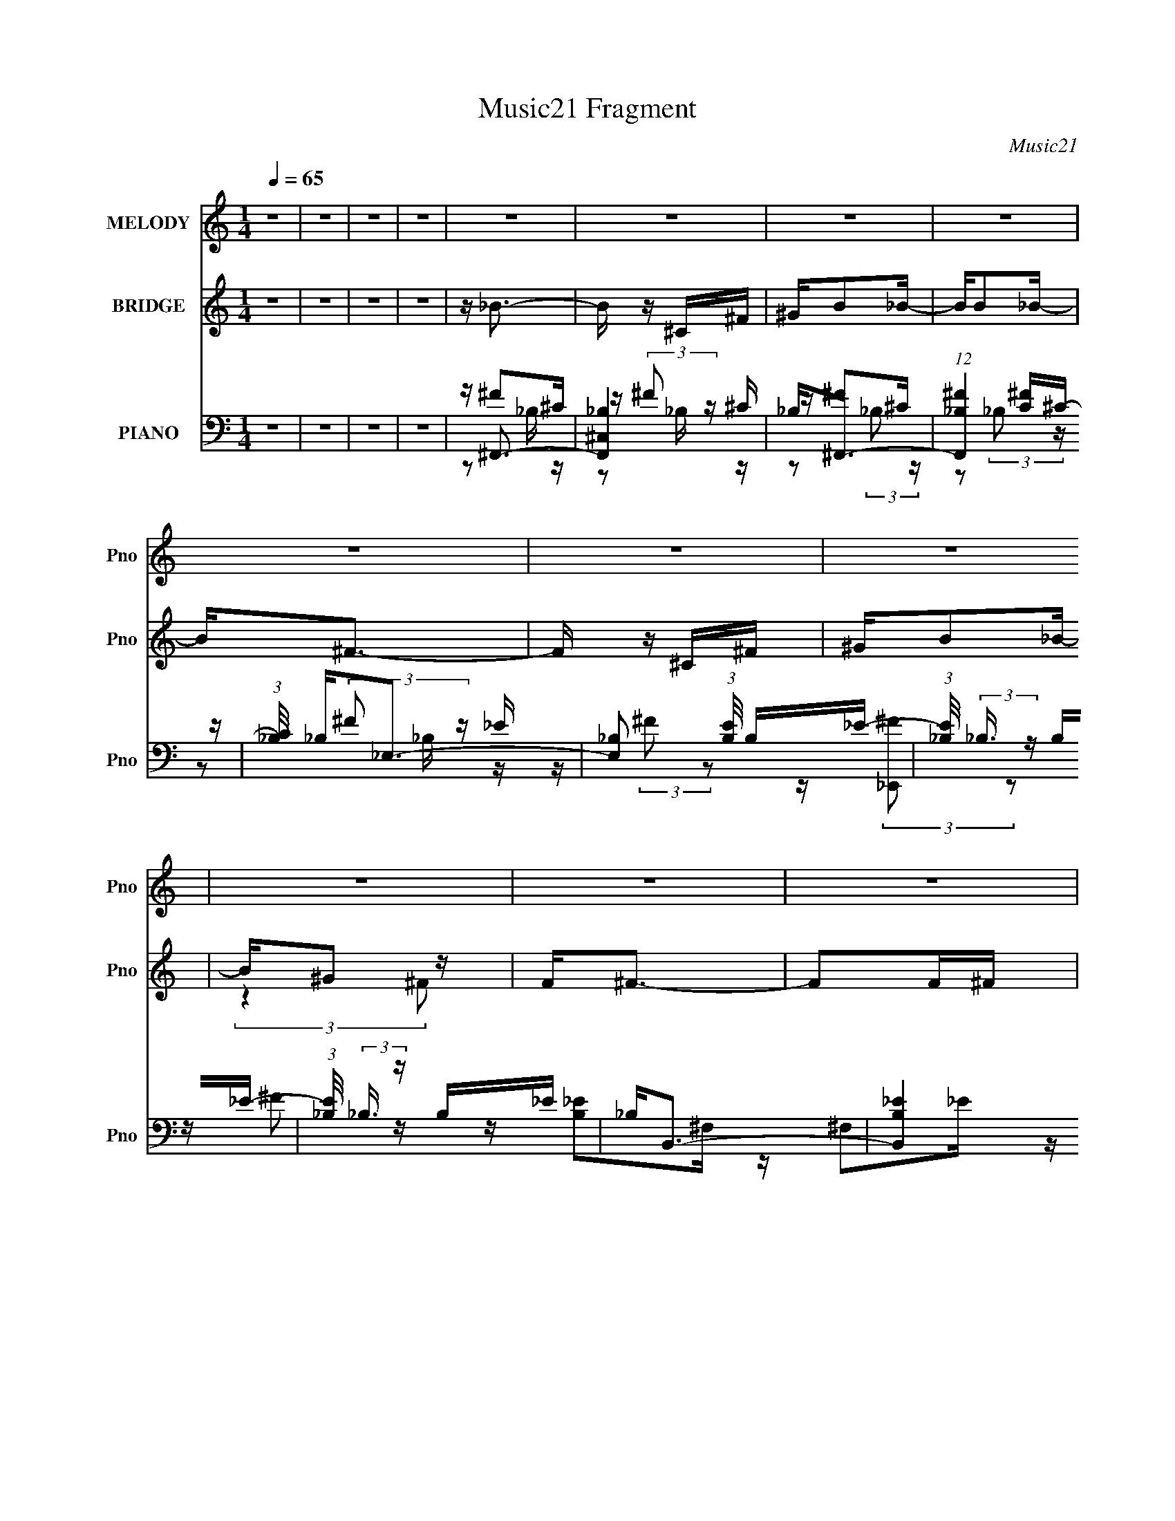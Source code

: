 X:1
T:Music21 Fragment
C:Music21
%%score 1 ( 2 3 4 ) ( 5 6 7 8 )
L:1/16
Q:1/4=65
M:1/4
I:linebreak $
K:none
V:1 treble nm="MELODY" snm="Pno"
V:2 treble nm="BRIDGE" snm="Pno"
V:3 treble 
L:1/4
V:4 treble 
L:1/4
V:5 bass nm="PIANO" snm="Pno"
V:6 bass 
V:7 bass 
V:8 bass 
L:1/4
V:1
 z4 | z4 | z4 | z4 | z4 | z4 | z4 | z4 | z4 | z4 | z4 | z4 | z4 | z4 | z4 | z4 | z4 | z4 | z4 | %19
 z4 | z4 | z4 | (3:2:2z4 [_BB]2 | z _B2 (3:2:1^G2 | _B2<=B2- | B4 | z3 ^G | ^G(3G2 z/ ^c2 | %28
 ^G2<_B2- | (12:11:2B4 z/ | (3:2:2z4 [^F=F]2 | z (3^F2 z/ ^c2 | z (3_e2 z/ _B2 | ^G2 (3:2:1^F4- | %34
 (3:2:2F/ z B2 (3:2:1_B2- | (3:2:2B z/ ^F^G2 | z ^G3- | G4 | (3:2:2z4 [_BB]2 | z _B2 (3:2:1^c2- | %40
 (3:2:1c2 B3- | (12:7:2B4 z/ (3:2:1_e2- | (3:2:2e z/ ^c2 (3:2:1f2 | z ^c2B- | B2<_B2- | %45
 B (6:5:2z2 [^F=F]2 | z ^F2_e | _ee z ^F | ^F=F2[^cc] | z ^c z ^F | ^G2_B2- | B2>[_B^G]2 | %52
 z _B2_e | ^c2_B2- | B2<^G2- | G4- | G2 z2 | z4 | z3 ^F | (3:2:2^f2 =f2 ^c z | (3:2:1_B2 _e3- | %61
 e4 | z3 ^F | (3:2:2^f2 =f2 ^c z | (3:2:1_B2 ^c3- | c4 | z4 | z (3:2:1_B2 =B z | ^c _e2 (3:2:1^F2 | %69
 z (3_B2 z/ =B2 | ^c_e2^F- | F _e2 (3:2:1^c2 | _e3 (3:2:1_B2- | B4- | (6:5:2B2 z2 ^F | %75
 (3:2:2^f2 =f2 ^c z | (3:2:1_B2 _e3- | e4 | z3 [f^f] | z f z ^f | z (3^g2 z/ f2 | ^c(3^g2 z/ f2 | %82
 ^c2<^f2- | f (3:2:1_B2 =B z | ^c_e2 z | z (3_e2 z/ ^c2 | _BB2 z | z (3B2 z/ _B2 | ^F^G2F- | F4- | %90
 F4- | F4- | (3:2:2F/ z z3 | z4 | z4 | z4 | z4 | z4 | z4 | z4 | z4 | z4 | z4 | z4 | %104
 (3:2:2z4 [_BB]2 | z _B2 (3:2:1^G2 | _B2<=B2- | B4 | z3 ^G | ^G(3G2 z/ ^c2 | ^G2<_B2- | %111
 (12:11:2B4 z/ | (3:2:2z4 [^F=F]2 | z (3^F2 z/ ^c2 | z (3_e2 z/ _B2 | ^G2 (3:2:1^F4- | %116
 (3:2:2F/ z B2 (3:2:1_B2- | (3:2:2B z/ ^F^G2 | z ^G3- | G4 | (3:2:2z4 [_BB]2 | z _B2 (3:2:1^c2- | %122
 (3:2:1c2 B3- | (12:7:2B4 z/ (3:2:1_e2- | (3:2:2e z/ ^c2 (3:2:1f2 | z ^c2B- | B2<_B2- | %127
 B (6:5:2z2 [^F=F]2 | z ^F2_e | _ee z ^F | ^F=F2[^cc] | z ^c z ^F | ^G2_B2- | B2>[_B^G]2 | %134
 z _B2_e | ^c2_B2- | B2<^G2- | G4- | G2 z ^F | (3:2:2^f2 =f2 ^c z | (3:2:1_B2 _e3- | e4 | z3 ^F | %143
 (3:2:2^f2 =f2 ^c z | (3:2:1_B2 ^c3- | c4 | z4 | z (3:2:1_B2 =B z | ^c _e2 (3:2:1^F2 | %149
 z (3_B2 z/ =B2 | ^c_e2^F- | F _e2 (3:2:1^c2 | _e3 (3:2:1_B2- | B4- | (6:5:2B2 z2 ^F | %155
 (3:2:2^f2 =f2 ^c z | (3:2:1_B2 _e3- | e4 | z3 [f^f] | z f z ^f | z (3^g2 z/ f2 | ^c(3^g2 z/ f2 | %162
 ^c2<^f2- | f (3:2:1_B2 =B z | ^c_e2 z | z (3_e2 z/ ^c2 | _BB2 z | z (3B2 z/ _B2 | ^F^G2F- | F4- | %170
 F4- | F4 | z3 _e | z _e z ^c | _B^c z _e- | e_e z ^c | _B^c2_e | z _e z ^c | _B^c2_e- | e2<_e2- | %180
 e z2 B | z B2_B | ^G(3_B2 z/ =B2 | z (3:2:1B2 _B z | ^G2<^c2- | c2 z2 | z2 _e2- | e2<^c2- | %188
 c z2 _e | z _e2^c | _B^c2_e | z _e z ^c- | _B (3:2:1c/ ^c _e z | f_e2 z | f(3^f2 z/ =f2 | _e4 | %196
 (3:2:2z4 e2- | (3:2:2e z/ e2 (3:2:1[_e^c]2 | z _e2 (3:2:1=e2- | (3:2:2e z/ _e2^c- | c2<f2- | f4- | %202
 f2 z ^F | (3:2:2^f2 =f2 ^c z | (3:2:1_B2 _e3- | e4 | z3 ^F | (3:2:2^f2 =f2 ^c z | (3:2:1_B2 ^c3- | %209
 c4 | z4 | z (3:2:1_B2 =B z | ^c _e2 (3:2:1^F2 | z (3_B2 z/ =B2 | ^c_e2^F- | F _e2 (3:2:1^c2 | %216
 _e3 (3:2:1_B2- | B4- | (6:5:2B2 z2 ^F | (3:2:2^f2 =f2 ^c z | (3:2:1_B2 _e3- | e4 | z3 [f^f] | %223
 z f z ^f | z (3^g2 z/ f2 | ^c(3^g2 z/ f2 | ^c2<^f2- | f (3:2:1_B2 =B z | ^c_e2 z | %229
 z (3_e2 z/ ^c2 | _BB2 z | z (3B2 z/ _B2 | ^F^G2F- | F4- | F4- | F4- | (3:2:2F/ z z3 |] %237
V:2
 z4 | z4 | z4 | z4 | z _B3- | B z ^C^F | ^GB2_B- | BB2_B- | B2<^F2- | F z ^C^F | ^GB2_B- | B^G2 z | %12
 F2<^F2- | F2F^F | ^cB2_B | ^G2>^F2- | F^G z2 | _B2 z =B- | B2<^c2- | c4- | c4- | c4- | c z3 | z4 | %24
 z4 | z4 | z4 | z4 | z4 | z4 | z4 | z4 | z4 | z4 | z4 | z4 | z3 ^F- | F2<^G2 | z [^F_B]3- | %39
 [FB]4- | [FB] z3 | z (3:2:2B4 z/ | (3:2:1[GB]/ (3:2:2B3/2 z4 | c2>B2- | B2<_B2- | B2 z ^G- | %46
 G2<[^F_B]2- | [FB]4- | [FB] z3 | z3 ^c | z [^FB]3- | [FB]3 z | z ^G z G- | G_B2=B- | B2<[^G^c]2- | %55
 [Gc]2>_e2 | z [^Gf]3- | [Gf]4- | [Gf]4 | z4 | z ^f3- | f2 z ^f | f4- | f2>_e2- | e2<^c2- | c2>f2 | %66
 _e4- | (3:2:1e2 ^c3- | c2<[^GB]2- | [GB]^G2_B- | B2<B2 | z [^G^c]3- | [Gc]2<_B2- | B2>B2- | %74
 B^c2_e- | e2<[^ce]2 | z _e3- | e2<^f2- | f2 z2 | z ^f2=f | _e2<f2- | f2<^c2 | z _e3- | e2 z2 | %84
 z B3- | B2<^G2- | G2<^c2- | c2>_B2 | (3:2:2^G2 z2 ^F- | F f4- F2 ^F- | F [f-^G]8 f | %91
 B (3:2:2B4 z/ | B ^F2F- | F f4- ^F2 F- | f [F^G] ^G_B- | B f [B^g]2 [_B^f] | f^F2F- | %97
 F [f^F^f]=fF- | [F^c'] (3:2:2^c'/ z2 [_B_b] | [B^g]2[^F^f][^c^c'] | [^F^f] z2 [E^g]- | %101
 [Eg] z [_E_b]2 | [Db]2<[^C^f^c']2- | [Cfc']2<[^Cf]2- | [Cf] z3 | z4 | z4 | z4 | z4 | z4 | z4 | %111
 z4 | z4 | z4 | z4 | z4 | z4 | z4 | z3 f | (3:2:2_e2 z2 e- | e2<^c2- | c4- | c2 z2 | %123
 z (3:2:2B4 z/ | (3:2:1[GB]/ (3:2:2B3/2 z4 | c2>B2- | B2<_B2- | B2 z ^G- | G2<[^F_B]2- | [FB]4- | %130
 [FB] z3 | z3 ^c | z [^FB]3- | [FB]3 z | z ^G z G- | G_B2=B- | B2<[^G^c]2- | [Gc]2>_e2 | %138
 z [^Gf]3- | [Gf]4 | z ^f3- | f2 z ^f | f4- | f2>_e2- | e2<^c2- | c2>f2 | _e4- | (3:2:1e2 ^c3- | %148
 c2<[^GB]2- | [GB]^G2_B- | B2<B2 | z [^G^c]3- | [Gc]2<_B2- | B2>B2- | B^c2_e- | e2<[^ce]2 | %156
 z _e3- | e2<^f2- | f2 z2 | z ^f2=f | _e2<f2- | f2<^c2 | z _e3- | e2 z2 | z B3- | B2<^G2- | %166
 G2<^c2- | c2>_B2 | (3:2:2^G2 z2 [^c^g] | z [^c^f]2[c^g]- | [cg][^c^f]2[c^g]- | [cg]^f^g_b | %172
 ^c'[^fb]f[fb] | ^f(3:2:2[fb]2 z b | ^c'[_b_e'] z e' | _b[b_e']b[be'] | z [^g^c']g[gc']- | %177
 ^g (3:2:1[gc']/ [gf'] (3:2:2_e'2 z | ^g[g^c']g[gc'] | ^g[g^c']2b | _b[^g=b] z [gb] | %181
 z [^gb] z [gb] | z [^g^c'] z [gc'] | z [^g^c']b_b | ^g^f^c'f' | ^f' z =f'^c' | _be'2_e' | %187
 ^c'_b2[^f^g] | [_b^c']_e' z [^f=b] | z [^fb] z [fb] | z [^g^c'] z [gc'] | z [^g^c'] z [gc'] | %192
 z [f_b] z [fb] | z [f_b]2^g | f^f'2=f'- | f'_e'2^c' | _e'2<=e'2- | e'e'2_e' | ^c'_e'2=e'- | %199
 e'_e'2^c' | b2<[^g^c']2- | [gc']2<[b_e']2- | [be']2<[^g^c']2- | [gc']4- | [gc']2<_e2- | e4- | %206
 e2<^c2- | c z3 | (3:2:2z2 f4- | f4- | (3:2:1f2 ^f3- | f z3 | z [_e^g]3- | [eg]4- G4- | %214
 [eg]4- G4- | [eg]3 (12:7:1G4 z | z _B3- | B2>B2- | B^c2_e- | e2<[^ce]2 | z _e3- | e2<^f2- | %222
 f2 z2 | z ^f2=f | _e2<f2- | f2<^c2 | z _e3- | e2 z2 | z B3- | B2<^G2- | G2<^c2- | c2>_B2 | ^G z3 | %233
 z4 | z3 ^F | (3:2:2^f2 z ^c z | (3:2:2_B2 z4 | e4- | e (6:5:2z2 ^F2 | (3:2:2^f2 z ^c z | %240
 (3:2:2_B2 z4 | b3 (3:2:1^g2- | (3:2:2g z/ ^f3- | f z ^c2 | _B2<_e2- | e2_e2- | e2<^c2- | c4- | %248
 c2<B2- | B2>[_B=B]2 | z _B3- | B4- | B3 _B2 z | z2 ^C^F | ^GB2_B- | BB2_B- | B2<^F2- | F z ^C^F | %258
 ^GB2_B- | B^G2 z | F2<^F2- | F2F^F | ^cB2_B | ^G2>^F2- | F2<^F2- | F4- | (12:7:2F4 z/ (3:2:1^F2- | %267
 F4- | (3:2:2F z/ ^G3- | G4- | G4 | ^c4- | c4- | c4- | c4 |] %275
V:3
 x | x | x | x | x | x | x | x | x | x | x | (3:2:2z ^F/ | x | x | x | x | x | x | x | x | x | x | %22
 x | x | x | x | x | x | x | x | x | x | x | x | x | x | x | x | x | x | x | z3/4 ^G/4- | %42
 z/4 ^c3/4- | x | x | x | x | x | x | x | x | x | z/4 _e3/4 | x | x | x | x | x | x | x | x | x | %62
 x | x | x | x | x | x13/12 | x | x | x | x | x | x | z/4 _e/4 z/ | x | x | x | x | x | x | x | x | %83
 x | x | x | x | x | z/4 ^F/ z/4 | x2 | z3/4 _B/4- x3/2 | z3/4 _B/4- | z/4 ^f3/4- | x2 | %94
 z/4 ^f3/4- | x5/4 | z/4 ^f3/4- | z3/4 ^f/4 | z/4 [^Gb]/ z/4 | x | x | x | x | x | x | x | x | x | %108
 x | x | x | x | x | x | x | x | x | x | x | z/4 f/ z/4 | x | x | x | z3/4 ^G/4- | z/4 ^c3/4- | x | %126
 x | x | x | x | x | x | x | x | z/4 _e3/4 | x | x | x | x | x | x | x | x | x | x | x | x | %147
 x13/12 | x | x | x | x | x | x | z/4 _e/4 z/ | x | x | x | x | x | x | x | x | x | x | x | x | x | %168
 z/4 [^c^f]/ z/4 | x | x | x | x | z/ ^f/4 z/4 | x | x | x | z3/4 ^c'/4 x/12 | x | x | x | x | x | %183
 x | x | x | x | x | x | x | x | x | x | x | x | x | x | x | x | x | x | x | x | x | x | x | x | %207
 x | x | x | x13/12 | x | (3:2:2z/ ^G- | x2 | x2 | x19/12 | x | x | z/4 _e/4 z/ | x | x | x | x | %223
 x | x | x | x | x | x | x | x | x | x | x | x | z/4 (3:2:2f/ z/ | z/4 _e3/4- | x | x | %239
 z/4 (3:2:2f/ z/ | z/4 _b3/4- | x13/12 | x | x | x | x | x | x | x | x | x | x | x3/2 | x | x | x | %256
 x | x | x | (3:2:2z ^F/ | x | x | x | x | x | x | x | x | x | x | x | x | x | x | x |] %275
V:4
 x | x | x | x | x | x | x | x | x | x | x | x | x | x | x | x | x | x | x | x | x | x | x | x | %24
 x | x | x | x | x | x | x | x | x | x | x | x | x | x | x | x | x | x | x | x | x | x | x | x | %48
 x | x | x | x | x | x | x | x | x | x | x | x | x | x | x | x | x | x | x | x13/12 | x | x | x | %71
 x | x | x | x | x | x | x | x | x | x | x | x | x | x | x | x | x | z/4 ^f3/4- | x2 | x5/2 | x | %92
 x | x2 | x | x5/4 | x | x | x | x | x | x | x | x | x | x | x | x | x | x | x | x | x | x | x | %115
 x | x | x | x | x | x | x | x | x | x | x | x | x | x | x | x | x | x | x | x | x | x | x | x | %139
 x | x | x | x | x | x | x | x | x13/12 | x | x | x | x | x | x | x | x | x | x | x | x | x | x | %162
 x | x | x | x | x | x | x | x | x | x | x | x | x | x | x | x13/12 | x | x | x | x | x | x | x | %185
 x | x | x | x | x | x | x | x | x | x | x | x | x | x | x | x | x | x | x | x | x | x | x | x | %209
 x | x13/12 | x | x | x2 | x2 | x19/12 | x | x | x | x | x | x | x | x | x | x | x | x | x | x | %230
 x | x | x | x | x | x | x | x | x | x | x | x13/12 | x | x | x | x | x | x | x | x | x | x | %252
 x3/2 | x | x | x | x | x | x | x | x | x | x | x | x | x | x | x | x | x | x | x | x | x | x |] %275
V:5
 z4 | z4 | z4 | z4 | z ^F,,3- | [F,,_B,^C,]4 | _B,2<^F,,2- | (12:7:1[F,,_B,^F]4[^FC]2/3^C- | %8
 (3:2:1[C_B,]/ _B,2/3_E,3- | [E,_B,]2 (3:2:1[EB,]/ B,2/3_E- | (3:2:1[E_B,]/ (3:2:2_B,3/2 z B,_E- | %11
 (3:2:1[E_B,]/ (3:2:2_B,3/2 z B,_E | _B,2<B,,2- | [B,,_EB,]4 | (3:2:1[E^F,]/ (3:2:2^F,3/2 z F,2 | %15
 [B,,_EB,]3 (3:2:1[B,E]/E2/3 | z [E,,Ee]2 z | [_E,,_E_e]2 z [D,,Dd] | z [^C,,^C^c]3- | [C,,Cc]4- | %20
 [C,,Cc]4- | [C,,Cc]4 [F^G]3 | z ^F,,3- | F,,4 C, [^F,^C] ^C, | (3:2:4_B,2 z _E,2 z | %25
 _E, G,,4- [^G,B,_E]2 E, | G,, ^C,3- | [C,^G,]2 ^G,^C,- | (3:2:1[C,^G,]/ ^G,2/3^F,,3- | %29
 [F,,^C_B,C^F]3 (3:2:1[B,=F-]/ [=F-C,]2/3 C,/3 | F _E,3- | E, [_B,_E^F]2B,- | %32
 [B,_E] (3:2:2_E/ z2 F,- | F, [B,,^G,^C]2 G,- | (3:2:1[G,F]/ (3:2:2F3/2 z2 _E,- | %35
 (6:5:1[E,^G,B,]2 [^G,B,G,,]4/3 [G,,^G,,-]2/3^G,,/3- | [G,,^G,]2<^C,2- | %37
 [C,^G,](3:2:2[G,^CF]2 z G, | z ^F,,3- | [F,,^F,^C]2 (3:2:2[^F,^CC,]5/2 z/ | %40
 (3:2:1[C,_B,]/ (3:2:2_B,3/2 z2 _E,- | [E,^G,] (12:11:1[G,,G,_EG,]4 | z ^C,3- | %43
 [C,^G,F]2 [^G,F]^C | ^G,2<^F,,2 | (6:5:1[C,F,,F,^G,^C]2 (3:2:2[F,,F,^G,^C]3 z/ | z _E,3- | %47
 E, [_B,_E^F]2B, | z _B,,3- | _B, (12:7:1B,,4 F, [B,F] F, B,- | (3:2:1[B,^C]/ ^C2/3B,,3- | %51
 B,, [F,B,_E] [B,_E]B,, | z ^G,,3- | (12:7:1G,,4 E, [^G,_E] _E, G,- | (3:2:1[G,B,]/ B,2/3^C,3- | %55
 C,[^G,F]^C,G, | ^G,[^C,,^C] z ^C,- | [C,^G,F]2>G,2 | z [^C,^G,^C]3- | [C,G,C]2 z2 | z B,,3- | %61
 [B,,B,] [F,B,_E^F][B,_E^F]B, | z ^C,3 | (3:2:4[^G,F]2 z [G,^C]2 z | z _B,,3- | %65
 _B, (12:11:1B,,4 F,3 [B,^C] B, C | _E,4 | (3:2:1[B,F_E,]/ (3:2:2_E,3/2 z E,_E | z ^G,,3- | %69
 [G,,^G,B,_E]2 (3:2:1[^G,B,_EE,]/ E,2/3 ^G,, | ^G,^C,, z ^C,- | [^G,F] (3:2:1C,/ ^C, [G,^C] G, | %72
 z ^F,,3- | [^F,^F] (12:7:1F,,4 ^C, [_B,^C] z | ^F,2<^F,,2- | [^F,_E] (12:7:1F,,4 ^C, [F,^C] ^F,, | %76
 z B,,3 | (3:2:2[B,^F]2 z B,B,, | z ^C,3 | [^G,F]^C,[G,^C] z | z _B,,3- | B,,2 F, [_B,F] F, ^C- | %82
 (3:2:1[C_B,]/ _B,2/3_E,,3- | [E,,_B,_E^F] (3:2:2[_B,_E^F]/ z [B,=F] z | z ^G,,3- | %85
 (12:7:1[G,,^G,B,]4 [E,G,] G,2/3 | z ^C,3 | (3:2:2[^G,F]2 z [G,^C]G, | z ^F,,3- | %89
 [F,,_B,^F^C-]4 C | [C_B,]2<^F,,2- | [F,,_B,^F]2[^FC]^C- | (3:2:1[C_B,]/ _B,2/3_E,3- | %93
 [E,_B,^F_E-]4 (3:2:1E/ | (3:2:1[E_B,]/ _B,2/3_E,3- | (12:7:1[E,_B,B,B,]4[B,E]2/3_E | _B,2<B,,2- | %97
 [B,,^F,_E]3 B,- | (3:2:1[B,^F,]/ (3:2:4^F,3/2 z F,2 z | (12:7:1[B,,^F,F,B,F,]4[F,B,]2/3B, | %100
 z3 [E,,E,E]- | [E,,E,E] z [_E,,_E,_E]2 | [D,,D,D]2<[^C,,^C,^C]2- | [C,,C,C]4- | [C,,C,C]2<^F,,2- | %105
 F,,4 C, [^F,^C] ^C, | (3:2:4_B,2 z _E,2 z | _E, G,,4- [^G,B,_E]2 E, | G,, ^C,3- | %109
 [C,^G,]2 ^G,^C,- | (3:2:1[C,^G,]/ ^G,2/3^F,,3- | [F,,^C_B,C^F]3 (3:2:1[B,=F-]/ [=F-C,]2/3 C,/3 | %112
 F _E,3- | E, [_B,_E^F]2B,- | [B,_E] (3:2:2_E/ z2 F,- | F, [B,,^G,^C]2 G,- | %116
 (3:2:1[G,F]/ (3:2:2F3/2 z2 _E,- | (6:5:1[E,^G,B,]2 [^G,B,G,,]4/3 [G,,^G,,-]2/3^G,,/3- | %118
 [G,,^G,]2<^C,2- | [C,^G,](3:2:2[G,^CF]2 z G, | z ^F,,3- | [F,,^F,^C]2 (3:2:2[^F,^CC,]5/2 z/ | %122
 (3:2:1[C,_B,]/ (3:2:2_B,3/2 z2 _E,- | [E,^G,] (12:11:1[G,,G,_EG,]4 | z ^C,3- | %125
 [C,^G,F]2 [^G,F]^C | ^G,2<^F,,2 | (6:5:1[C,F,,F,^G,^C]2 (3:2:2[F,,F,^G,^C]3 z/ | z _E,3- | %129
 E, [_B,_E^F]2B, | z _B,,3- | _B, (12:7:1B,,4 F, [B,F] F, B,- | (3:2:1[B,^C]/ ^C2/3B,,3- | %133
 B,, [F,B,_E] [B,_E]B,, | z ^G,,3- | (12:7:1G,,4 E, [^G,_E] _E, G,- | (3:2:1[G,B,]/ B,2/3^C,3- | %137
 C,[^G,F]^C,G, | ^G,[^C,,^C] z ^C,- | [C,^G,F]2>G,2 | z B,,3- | [B,,B,] [F,B,_E^F][B,_E^F]B, | %142
 z ^C,3 | (3:2:4[^G,F]2 z [G,^C]2 z | z _B,,3- | _B, (12:11:1B,,4 F,3 [B,^C] B, C | _E,4 | %147
 (3:2:1[B,F_E,]/ (3:2:2_E,3/2 z E,_E | z ^G,,3- | [G,,^G,B,_E]2 (3:2:1[^G,B,_EE,]/ E,2/3 ^G,, | %150
 ^G,^C,, z ^C,- | [^G,F] (3:2:1C,/ ^C, [G,^C] G, | z ^F,,3- | [^F,^F] (12:7:1F,,4 ^C, [_B,^C] z | %154
 ^F,2<^F,,2- | [^F,_E] (12:7:1F,,4 ^C, [F,^C] ^F,, | z B,,3 | (3:2:2[B,^F]2 z B,B,, | z ^C,3 | %159
 [^G,F]^C,[G,^C] z | z _B,,3- | B,,2 F, [_B,F] F, ^C- | (3:2:1[C_B,]/ _B,2/3_E,,3- | %163
 [E,,_B,_E^F] (3:2:2[_B,_E^F]/ z [B,=F] z | z ^G,,3- | (12:7:1[G,,^G,B,]4 [E,G,] G,2/3 | z ^C,3 | %167
 (3:2:2[^G,F]2 z [G,^C]G, | z ^F,,3- | (12:11:1[F,,^C_B,C^GB,]4 [B,B,]/3 C, | ^F,,4- | %171
 _B, F,, (3:2:1C,/ [^F,,^C,B,^C^F] [F,,C,] F,, | z B,,3- | [B,,^F,](3:2:2[F,B,_E]2 z F, | %174
 B,2<_E,2- | _B, E, [B,_E^F] _E, [B,E] | _B,2<^C,2 | ^G,[^C,G,^CF]G,C | ^G,2<^C,2- | %179
 [C,^G,] (3:2:1[C^C,G,_E]/(3:2:2[^C,G,_E]3/2 z ^C | ^G,2<^G,,2 | ^G,[^G,,_E,G,B,_E]G,[G,B,E] | %182
 ^G,2<^C,2- | [C,^G,](3:2:2[^C,G,^CF]2 z C | z ^F,,3- | (12:7:1[F,,_B,B,^C^F]4 [C,C] C2/3 | %186
 _B,2<^F,,2 | (3:2:2[_B,_E]2 z [B,^C]^F,, | z (3:2:2B,,4 z/ | ^F,[B,,F,B,_E]F,[B,E] | ^F,2<^C,2 | %191
 ^G, (3:2:2^C,4 z/ | ^G,2<_B,,2- | [B,,_B,] (3:2:1[F,_B,,F,^CF][_B,,F,^CF]2/3<B,2/3[B,C] | %194
 _B,2<A,,2 | [C^F] (3:2:2A,,4 z/ | (3:2:1[CEA,]/ A,2/3E,,3- | B, (12:7:1E,,4 B,, [^G,B,E] B,, G, | %198
 [B,E]2B,,2- | [B,,B,] [E,,^G,B,E][^G,B,EG,]G, | z [^C,,^G,^CF] z G, | z ^C,3 | %202
 (3:2:2[^G,_E]2 z [G,^C]2 | ^G, C,4- (3:2:1F [G,^C]3- | C, [G,CB,,-] B,,2- | %205
 (12:7:2B,,4 F,2 [B,_E]2 z | z ^C,3- | (12:11:1[C,F]4 (3:2:1z/ | z _B,,3- | [B,,F_B,-]4 F, | %210
 B, _E,3- | E,2 (6:5:1F,2 [_B,^F]2 z | z ^G,,3- | [G,,^G,B,]4 E,4 | z ^C,3- | G, [C,-F]4 C, | %216
 G, ^F,,3- | [^F,^F] (12:7:1F,,4 ^C, [_B,^C] z | ^F,2<^F,,2- | %219
 [^F,_E] (12:7:1F,,4 ^C, [F,^C] ^F,, | z B,,3 | (3:2:2[B,^F]2 z B,B,, | z ^C,3 | %223
 [^G,F]^C,[G,^C] z | z _B,,3- | B,,2 F, [_B,F] F, ^C- | (3:2:1[C_B,]/ _B,2/3_E,,3- | %227
 [E,,_B,_E^F] (3:2:2[_B,_E^F]/ z [B,=F] z | z ^G,,3- | (12:7:1[G,,^G,B,]4 [E,G,] G,2/3 | z ^C,3 | %231
 (3:2:2[^G,F]2 z [G,^C]G, | z ^F,,3- | (12:11:2[F,,^C,C,]4 B,/ | (3:2:1[B,^C]/ ^C2/3^F,,3- | %235
 [C,_B,^C^F] [F,,-B,CB,-]4 F,, | (3:2:1[B,^C]/ [^CC,]2/3B,,3 | (3:2:2[B,^F]2 z B,B,, | z ^C,3 | %239
 [^G,F]^C,[G,^C] z | z _B,,3- | B,,2 F, [_B,F] F, ^C- | (3:2:1[C_B,]/ _B,2/3_E,,3- | %243
 [E,,_B,_E^F] (3:2:2[_B,_E^F]/ z [B,=F] z | z ^G,,3- | (12:7:1[G,,^G,B,]4 [E,G,] G,2/3 | z ^C,3 | %247
 (3:2:2[^G,F]2 z [G,^C]G, | z [^F,_B,]3 | (12:11:2F,,4 C,2 [_B,^F,] ^C, | z ^F,,3- | %251
 (12:7:1[C,^F,F,-]8 F,,4- F,, | F, [B,^F,,]_B,^C | _B,2<^C,2 | _B,2<^F,,2- | %255
 (12:7:1[F,,_B,^F]4[^FC]2/3^C- | (3:2:1[C_B,]/ _B,2/3_E,3- | [E,_B,]2 (3:2:1[EB,]/ B,2/3_E- | %258
 (3:2:1[E_B,]/ (3:2:2_B,3/2 z B,_E- | (3:2:1[E_B,]/ (3:2:2_B,3/2 z B,_E | _B,2<B,,2- | [B,,_EB,]4 | %262
 (3:2:1[E^F,]/ (3:2:2^F,3/2 z F,2 | [B,,_EB,]3 (3:2:1[B,E]/E2/3 | [^G,B,]2_E,2- | %265
 [E,B,^G]4 G, G,,4- G,, | (3:2:1[G,B,] (3B, z2 ^G,2 | C,4- (6:5:1[CF]2 [^G,^C] | C,4- B,- | %269
 (3:2:1C,2 B,2 z2 | (3:2:2z4 ^F,2- | (3:2:1[F,^F,,-]2 [^F,,-B,]8/3 | %272
 (12:11:1[F,,_B,_E^F]16 C,8- C,4- C, | z (3^G2 z/ ^F2- | (3F2_B2 z/ ^c | z3 [^F,,^C,]- | %276
 [^F_B^f] [F,,C,]2 z2 |] %277
V:6
 x4 | x4 | x4 | x4 | z ^F2^C | z (3:2:2^F2 z ^C | z ^F2^C- | z2 (3:2:2_B,2 z | z (3:2:2^F2 z _E- | %9
 z (3:2:2^F2 z2 | z (3:2:2[_E,,^F]2 z2 | z ^F2 z | z [B,_E]2^F, | z ^F,2_E- | z B,,3- | z ^F,2 z | %16
 x4 | x4 | x4 | x4 | x4 | z3 ^C x3 | z [^F,_B,]2^C,- | x7 | z ^G,,3- | x8 | z [^G,^C]2G, | z F3 | %28
 z [_B,^C]2B,- | z2 ^C, z x/3 | z _B, z B, | z2 _E, z | z _B,,3- | z2 (3:2:2F,2 z | z ^G,,3- | %35
 z _E3 | z ^G, z2 | z2 ^C, z | z [^F,_B,] z ^C,- | z3 ^C,- | z ^G,,3- | z2 (3:2:2_E,2 z x2/3 | %42
 z [^G,^C]2G, | z2 ^C, z | z [^F,_B,]2^C,- | z3 ^C, | z _B, z B, | z2 _E, z | z [_B,^C]2F,- | %49
 x22/3 | z _E2^F,- | z2 ^F, z | z [^G,B,_E]2_E,- | x19/3 | z ^G, z G, | x4 | ^C2 z2 | z ^C z2 | %58
 x4 | x4 | z (3:2:2[B,_E]4 z/ | z2 ^F, z | z [^G,^C]2G, | z ^C, z ^G, | z [_B,^C]2F,- | x32/3 | %66
 _B, z B,[B,^F]- | z (3:2:2[_B,F]2 z2 | z [^G,B,_E]2_E,- | z2 _E, z | z [^G,^C]2 z | x13/3 | %72
 z [^F,_B,] z ^C, | x19/3 | z [^F,_B,E]^C,2 | x19/3 | z [B,_E] z ^F, | z ^F, z2 | %78
 z (3:2:2[^G,^C]2 z C | x4 | z [_B,^C]2F,- | x6 | z [_B,_E]_B,,2 | z _B,, z2 | z [^G,B,_E]2_E,- | %85
 z _E2 z | z [^G,^C]2G, | z ^C, z2 | z ^C_B,C- | z2 _B, z x | z ^F2^C- | z2 _B, z | z _E_B,E- | %93
 z2 _B, z x/3 | z (3:2:2_E2 z E- | z ^F2 z | z (3:2:2B,2 z B, | z2 (3:2:2^F,2 z | z B,,3- | %99
 z (3:2:2_E2 z2 | x4 | x4 | x4 | x4 | z [^F,_B,]2^C,- | x7 | z ^G,,3- | x8 | z [^G,^C]2G, | z F3 | %110
 z [_B,^C]2B,- | z2 ^C, z x/3 | z _B, z B, | z2 _E, z | z _B,,3- | z2 (3:2:2F,2 z | z ^G,,3- | %117
 z _E3 | z ^G, z2 | z2 ^C, z | z [^F,_B,] z ^C,- | z3 ^C,- | z ^G,,3- | z2 (3:2:2_E,2 z x2/3 | %124
 z [^G,^C]2G, | z2 ^C, z | z [^F,_B,]2^C,- | z3 ^C, | z _B, z B, | z2 _E, z | z [_B,^C]2F,- | %131
 x22/3 | z _E2^F,- | z2 ^F, z | z [^G,B,_E]2_E,- | x19/3 | z ^G, z G, | x4 | ^C2 z2 | z ^C z2 | %140
 z (3:2:2[B,_E]4 z/ | z2 ^F, z | z [^G,^C]2G, | z ^C, z ^G, | z [_B,^C]2F,- | x32/3 | %146
 _B, z B,[B,^F]- | z (3:2:2[_B,F]2 z2 | z [^G,B,_E]2_E,- | z2 _E, z | z [^G,^C]2 z | x13/3 | %152
 z [^F,_B,] z ^C, | x19/3 | z [^F,_B,E]^C,2 | x19/3 | z [B,_E] z ^F, | z ^F, z2 | %158
 z (3:2:2[^G,^C]2 z C | x4 | z [_B,^C]2F,- | x6 | z [_B,_E]_B,,2 | z _B,, z2 | z [^G,B,_E]2_E,- | %165
 z _E2 z | z [^G,^C]2G, | z ^C, z2 | z (3:2:2[_B,^F]2 z B,- | z2 (3:2:2^C,2 z x | %170
 (3:2:4[_B,^C^F]2 z [B,C]2 z | x16/3 | z (3:2:2[^F,B,]2 z B, | z2 B,, z | z (3:2:2[_B,_E]2 z E | %175
 x5 | z [^G,^CF]G,C | x4 | z [^G,F]G,^C- | z2 ^G, z | z (3:2:2[^G,B,_E]2 z B, | x4 | z [^G,^C]G,C | %183
 z2 ^G, z | z [_B,^C]^C,2- | z2 _B, z | z (3:2:2[_B,^CE]2 z B, | z [^F,,^C,] z2 | %188
 z (3:2:2[^F,B,_E]2 z B, | x4 | z [^G,^C]G,C | z (3:2:2[^G,^CF]2 z C | z [_B,^C]F,2- | %193
 z [_B,^CF] z2 | z [A,C_E](3:2:2A,2 z | z2 A,[C_E]- | z (3:2:2[B,E]2 z ^G, | x22/3 | z E,,3- | %199
 z2 B,, z | x4 | z (3:2:2[^G,^CF]2 z _E | z ^C,3- | x26/3 | z3 ^F,- | x7 | z ^C2^G, | z3 ^C | %208
 z [_B,^C]2F,- | z2 F,2 x | z (3:2:2_E4 z/ | x20/3 | z _E3 | z2 (3:2:2_B,2 z x4 | z [^G,^C]2G,- | %215
 z3 ^G,- x2 | z [^F,_B,] z ^C, | x19/3 | z [^F,_B,E]^C,2 | x19/3 | z [B,_E] z ^F, | z ^F, z2 | %222
 z (3:2:2[^G,^C]2 z C | x4 | z [_B,^C]2F,- | x6 | z [_B,_E]_B,,2 | z _B,, z2 | z [^G,B,_E]2_E,- | %229
 z _E2 z | z [^G,^C]2G, | z ^C, z2 | z _B,(3:2:2^C,2 z | z [_B,^C] z B,- | %234
 z (3:2:2[_B,^C^F]2 z B, | z ^F2 z x2 | z [B,_E] z ^F, | z ^F, z2 | z (3:2:2[^G,^C]2 z C | x4 | %240
 z [_B,^C]2F,- | x6 | z [_B,_E]_B,,2 | z _B,, z2 | z [^G,B,_E]2_E,- | z _E2 z | z [^G,^C]2G, | %247
 z ^C, z2 | z ^F,,3- | x22/3 | z [_B,^F^F,]2 z | z _B,3- x17/3 | z ^F2 z | z (3:2:2^F2 z ^C | %254
 z ^F2^C- | z2 (3:2:2_B,2 z | z (3:2:2^F2 z _E- | z (3:2:2^F2 z2 | z (3:2:2[_E,,^F]2 z2 | z ^F2 z | %260
 z [B,_E]2^F, | z ^F,2_E- | z B,,3- | z ^F,2 z | z (3:2:2_E2 z ^G,- | (3:2:2z4 ^G,2- x6 | %266
 (3:2:2z4 ^C,2- | x20/3 | x5 | x16/3 | z3 _B,- | z ^C,3- | z ^C2 z x71/3 | x4 | x4 | x4 | x5 |] %277
V:7
 x4 | x4 | x4 | x4 | z2 _B, z | z2 _B, z | z2 (3:2:2_B,2 z | x4 | z2 _B, z | x4 | x4 | x4 | x4 | %13
 x4 | z [B,_E]2B,- | x4 | x4 | x4 | x4 | x4 | x4 | x7 | x4 | x7 | z3 ^G, | x8 | x4 | x4 | %28
 z2 ^C,2- | x13/3 | z (3:2:2_E4 z/ | x4 | x4 | x4 | z _E2 z | x4 | z ^C2 z | x4 | x4 | x4 | %40
 z [^G,B,]2 z | x14/3 | x4 | x4 | x4 | x4 | z _E2 z | x4 | x4 | x22/3 | x4 | x4 | x4 | x19/3 | %54
 z ^C2 z | x4 | z [^G,^C] z2 | x4 | x4 | x4 | z3 ^F,- | x4 | x4 | x4 | x4 | x32/3 | _E2 z2 | x4 | %68
 x4 | x4 | x4 | x13/3 | x4 | x19/3 | z3 ^F, | x19/3 | x4 | x4 | z2 ^G, z | x4 | x4 | x6 | z3 _B, | %83
 x4 | x4 | z2 _E, z | x4 | x4 | x4 | x5 | z2 _B, z | x4 | x4 | x13/3 | z2 _B, z | x4 | z2 ^F, z | %97
 x4 | z B, z B,- | x4 | x4 | x4 | x4 | x4 | x4 | x7 | z3 ^G, | x8 | x4 | x4 | z2 ^C,2- | x13/3 | %112
 z (3:2:2_E4 z/ | x4 | x4 | x4 | z _E2 z | x4 | z ^C2 z | x4 | x4 | x4 | z [^G,B,]2 z | x14/3 | %124
 x4 | x4 | x4 | x4 | z _E2 z | x4 | x4 | x22/3 | x4 | x4 | x4 | x19/3 | z ^C2 z | x4 | %138
 z [^G,^C] z2 | x4 | z3 ^F,- | x4 | x4 | x4 | x4 | x32/3 | _E2 z2 | x4 | x4 | x4 | x4 | x13/3 | %152
 x4 | x19/3 | z3 ^F, | x19/3 | x4 | x4 | z2 ^G, z | x4 | x4 | x6 | z3 _B, | x4 | x4 | z2 _E, z | %166
 x4 | x4 | z2 ^C,2- | x5 | z (3:2:2^C,2 z C,- | x16/3 | z2 (3:2:2^F,2 z | x4 | z2 _B, z | x5 | x4 | %177
 x4 | x4 | x4 | z2 (3:2:2_E,2 z | x4 | x4 | x4 | z2 _B,^C | x4 | z2 (3:2:2^C,2 z | x4 | z2 ^F, z | %189
 x4 | x4 | z2 ^G, z | z3 [_B,^C] | x4 | z3 C | x4 | z2 B,,2- | x22/3 | z3 ^G,- | x4 | x4 | %201
 z2 ^G, z | z2 F2- | x26/3 | x4 | x7 | x4 | x4 | x4 | x5 | z3 ^F,- | x20/3 | z3 _E,- | x8 | x4 | %215
 x6 | x4 | x19/3 | z3 ^F, | x19/3 | x4 | x4 | z2 ^G, z | x4 | x4 | x6 | z3 _B, | x4 | x4 | %229
 z2 _E, z | x4 | x4 | z (3:2:2^F4 z/ | x4 | z2 ^C,2- | z2 ^C,2- x2 | x4 | x4 | z2 ^G, z | x4 | x4 | %241
 x6 | z3 _B, | x4 | x4 | z2 _E, z | x4 | x4 | z3 ^C,- | x22/3 | (3:2:2z4 ^C,2- | x29/3 | x4 | %253
 z2 _B, z | z2 (3:2:2_B,2 z | x4 | z2 _B, z | x4 | x4 | x4 | x4 | x4 | z [B,_E]2B,- | x4 | %264
 z ^G,,3- | x10 | (3:2:2z4 [^CF]2- | x20/3 | x5 | x16/3 | x4 | z2 [^F,^G,] z | x83/3 | x4 | x4 | %275
 x4 | x5 |] %277
V:8
 x | x | x | x | x | x | x | x | x | x | x | x | x | x | x | x | x | x | x | x | x | x7/4 | x | %23
 x7/4 | x | x2 | x | x | x | x13/12 | x | x | x | x | x | x | x | x | x | x | x | x7/6 | x | x | %44
 x | x | x | x | x | x11/6 | x | x | x | x19/12 | x | x | x | x | x | x | x | x | x | x | x | %65
 x8/3 | x | x | x | x | x | x13/12 | x | x19/12 | x | x19/12 | x | x | x | x | x | x3/2 | x | x | %84
 x | x | x | x | x | x5/4 | x | x | x | x13/12 | x | x | x | x | x | x | x | x | x | x | x | x7/4 | %106
 x | x2 | x | x | x | x13/12 | x | x | x | x | x | x | x | x | x | x | x | x7/6 | x | x | x | x | %128
 x | x | x | x11/6 | x | x | x | x19/12 | x | x | x | x | x | x | x | x | x | x8/3 | x | x | x | %149
 x | x | x13/12 | x | x19/12 | x | x19/12 | x | x | x | x | x | x3/2 | x | x | x | x | x | x | x | %169
 x5/4 | z/ ^F/ | x4/3 | x | x | x | x5/4 | x | x | x | x | x | x | x | x | x | x | x | x | x | x | %190
 x | x | x | x | x | x | x | x11/6 | x | x | x | x | x | x13/6 | x | x7/4 | x | x | x | x5/4 | x | %211
 x5/3 | x | x2 | x | x3/2 | x | x19/12 | x | x19/12 | x | x | x | x | x | x3/2 | x | x | x | x | %230
 x | x | z3/4 _B,/4- | x | x | x3/2 | x | x | x | x | x | x3/2 | x | x | x | x | x | x | x | %249
 x11/6 | x | x29/12 | x | x | x | x | x | x | x | x | x | x | x | x | (3:2:1z/ ^G/ (3:2:1z/4 | %265
 x5/2 | x | x5/3 | x5/4 | x4/3 | x | x | x83/12 | x | x | x | x5/4 |] %277
